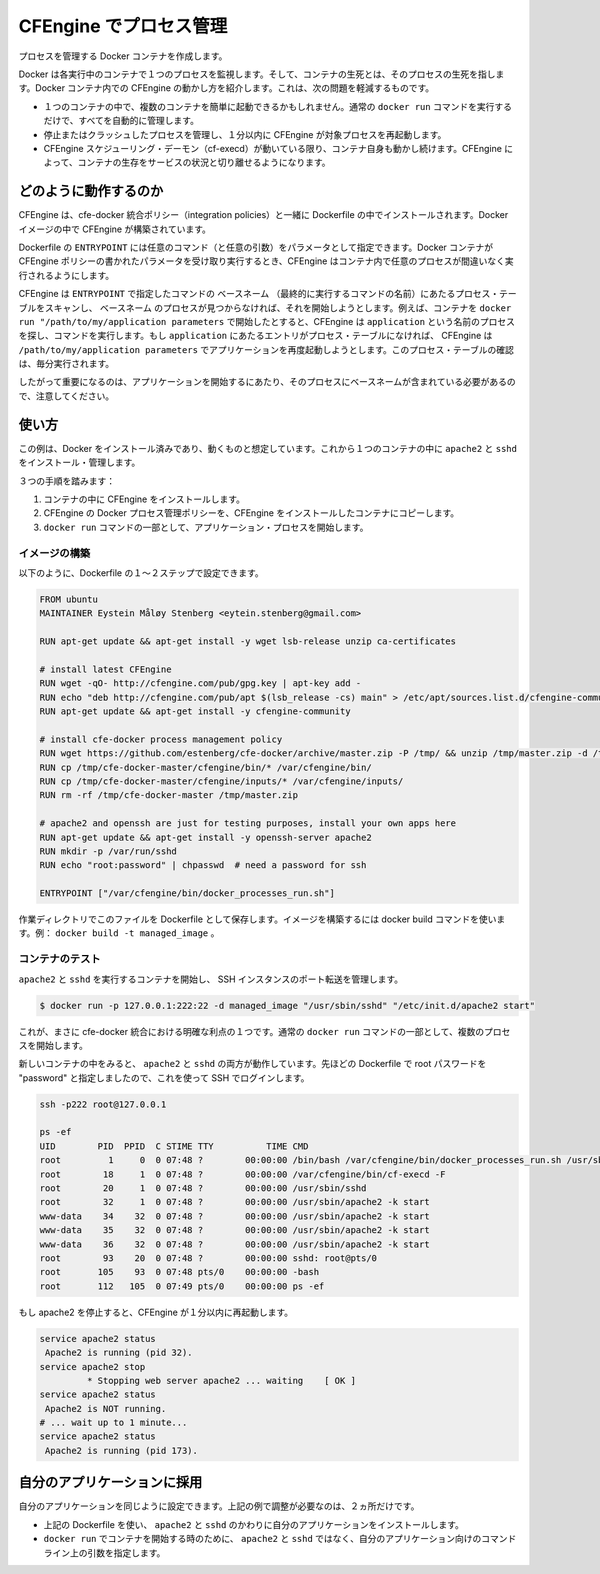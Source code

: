 .. -*- coding: utf-8 -*-
.. URL: https://docs.docker.com/engine/admin/cfengine_process_management/
.. SOURCE: https://github.com/docker/docker/blob/master/docs/admin/cfengine_process_management.md
   doc version: 1.10
      https://github.com/docker/docker/commits/master/docs/admin/cfengine_process_management.md
   doc version: 1.9
      https://github.com/docker/docker/commits/master/docs/articles/cfengine_process_management.md
.. check date: 2016/02/13
.. ---------------------------------------------------------------------------

.. Process management with CFEngine

.. _process-management-with-cfengine

=======================================
CFEngine でプロセス管理
=======================================

.. Create Docker containers with managed processes.

プロセスを管理する Docker コンテナを作成します。

.. Docker monitors one process in each running container and the container lives or dies with that process. By introducing CFEngine inside Docker containers, we can alleviate a few of the issues that may arise:

Docker は各実行中のコンテナで１つのプロセスを監視します。そして、コンテナの生死とは、そのプロセスの生死を指します。Docker コンテナ内での CFEngine の動かし方を紹介します。これは、次の問題を軽減するものです。

..    It is possible to easily start multiple processes within a container, all of which will be managed automatically, with the normal docker run command.
    If a managed process dies or crashes, CFEngine will start it again within 1 minute.
    The container itself will live as long as the CFEngine scheduling daemon (cf-execd) lives. With CFEngine, we are able to decouple the life of the container from the uptime of the service it provides.

* １つのコンテナの中で、複数のコンテナを簡単に起動できるかもしれません。通常の ``docker run`` コマンドを実行するだけで、すべてを自動的に管理します。
* 停止またはクラッシュしたプロセスを管理し、１分以内に CFEngine が対象プロセスを再起動します。
* CFEngine スケジューリング・デーモン（cf-execd）が動いている限り、コンテナ自身も動かし続けます。CFEngine によって、コンテナの生存をサービスの状況と切り離せるようになります。

.. How it works

どのように動作するのか
==============================

.. CFEngine, together with the cfe-docker integration policies, are installed as part of the Dockerfile. This builds CFEngine into our Docker image.

CFEngine は、cfe-docker 統合ポリシー（integration policies）と一緒に Dockerfile の中でインストールされます。Docker イメージの中で CFEngine が構築されています。

.. The Dockerfile’s ENTRYPOINT takes an arbitrary amount of commands (with any desired arguments) as parameters. When we run the Docker container these parameters get written to CFEngine policies and CFEngine takes over to ensure that the desired processes are running in the container.

Dockerfile の ``ENTRYPOINT`` には任意のコマンド（と任意の引数）をパラメータとして指定できます。Docker コンテナが CFEngine ポリシーの書かれたパラメータを受け取り実行するとき、CFEngine はコンテナ内で任意のプロセスが間違いなく実行されるようにします。

.. CFEngine scans the process table for the basename of the commands given to the ENTRYPOINT and runs the command to start the process if the basename is not found. For example, if we start the container with docker run "/path/to/my/application parameters", CFEngine will look for a process named application and run the command. If an entry for application is not found in the process table at any point in time, CFEngine will execute /path/to/my/application parameters to start the application once again. The check on the process table happens every minute.

CFEngine は ``ENTRYPOINT`` で指定したコマンドの ``ベースネーム`` （最終的に実行するコマンドの名前）にあたるプロセス・テーブルをスキャンし、 ``ベースネーム`` のプロセスが見つからなければ、それを開始しようとします。例えば、コンテナを ``docker run "/path/to/my/application parameters`` で開始したとすると、CFEngine は ``application`` という名前のプロセスを探し、コマンドを実行します。もし ``application`` にあたるエントリがプロセス・テーブルになければ、 CFEngine は ``/path/to/my/application parameters`` でアプリケーションを再度起動しようとします。このプロセス・テーブルの確認は、毎分実行されます。

.. Note that it is therefore important that the command to start your application leaves a process with the basename of the command. This can be made more flexible by making some minor adjustments to the CFEngine policies, if desired.

したがって重要になるのは、アプリケーションを開始するにあたり、そのプロセスにベースネームが含まれている必要があるので、注意してください。

.. Usage

使い方
==========

.. This example assumes you have Docker installed and working. We will install and manage apache2 and sshd in a single container.

この例は、Docker をインストール済みであり、動くものと想定しています。これから１つのコンテナの中に ``apache2`` と ``sshd`` をインストール・管理します。

.. There are three steps:

３つの手順を踏みます：

..    Install CFEngine into the container.
    Copy the CFEngine Docker process management policy into the containerized CFEngine installation.
    Start your application processes as part of the docker run command.

1. コンテナの中に CFEngine をインストールします。
2. CFEngine の Docker プロセス管理ポリシーを、CFEngine をインストールしたコンテナにコピーします。
3. ``docker run`` コマンドの一部として、アプリケーション・プロセスを開始します。

.. Building the image

イメージの構築
--------------------

.. The first two steps can be done as part of a Dockerfile, as follows.

以下のように、Dockerfile の１～２ステップで設定できます。

.. code-block:: bash

   FROM ubuntu
   MAINTAINER Eystein Måløy Stenberg <eytein.stenberg@gmail.com>

   RUN apt-get update && apt-get install -y wget lsb-release unzip ca-certificates

   # install latest CFEngine
   RUN wget -qO- http://cfengine.com/pub/gpg.key | apt-key add -
   RUN echo "deb http://cfengine.com/pub/apt $(lsb_release -cs) main" > /etc/apt/sources.list.d/cfengine-community.list
   RUN apt-get update && apt-get install -y cfengine-community

   # install cfe-docker process management policy
   RUN wget https://github.com/estenberg/cfe-docker/archive/master.zip -P /tmp/ && unzip /tmp/master.zip -d /tmp/
   RUN cp /tmp/cfe-docker-master/cfengine/bin/* /var/cfengine/bin/
   RUN cp /tmp/cfe-docker-master/cfengine/inputs/* /var/cfengine/inputs/
   RUN rm -rf /tmp/cfe-docker-master /tmp/master.zip

   # apache2 and openssh are just for testing purposes, install your own apps here
   RUN apt-get update && apt-get install -y openssh-server apache2
   RUN mkdir -p /var/run/sshd
   RUN echo "root:password" | chpasswd  # need a password for ssh

   ENTRYPOINT ["/var/cfengine/bin/docker_processes_run.sh"]

.. By saving this file as Dockerfile to a working directory, you can then build your image with the docker build command, e.g., docker build -t managed_image.

作業ディレクトリでこのファイルを Dockerfile として保存します。イメージを構築するには docker build コマンドを使います。例： ``docker build -t managed_image`` 。

.. Testing the container

コンテナのテスト
--------------------

.. Start the container with apache2 and sshd running and managed, forwarding a port to our SSH instance:

``apache2`` と ``sshd`` を実行するコンテナを開始し、 SSH インスタンスのポート転送を管理します。

.. code-block:: bash

   $ docker run -p 127.0.0.1:222:22 -d managed_image "/usr/sbin/sshd" "/etc/init.d/apache2 start"

.. We now clearly see one of the benefits of the cfe-docker integration: it allows to start several processes as part of a normal docker run command.

これが、まさに cfe-docker 統合における明確な利点の１つです。通常の ``docker run`` コマンドの一部として、複数のプロセスを開始します。

.. We can now log in to our new container and see that both apache2 and sshd are running. We have set the root password to “password” in the Dockerfile above and can use that to log in with ssh:

新しいコンテナの中をみると、 ``apache2`` と ``sshd`` の両方が動作しています。先ほどの Dockerfile で root パスワードを "password" と指定しましたので、これを使って SSH でログインします。

.. code-block:: bash

   ssh -p222 root@127.0.0.1

   ps -ef
   UID        PID  PPID  C STIME TTY          TIME CMD
   root         1     0  0 07:48 ?        00:00:00 /bin/bash /var/cfengine/bin/docker_processes_run.sh /usr/sbin/sshd /etc/init.d/apache2 start
   root        18     1  0 07:48 ?        00:00:00 /var/cfengine/bin/cf-execd -F
   root        20     1  0 07:48 ?        00:00:00 /usr/sbin/sshd
   root        32     1  0 07:48 ?        00:00:00 /usr/sbin/apache2 -k start
   www-data    34    32  0 07:48 ?        00:00:00 /usr/sbin/apache2 -k start
   www-data    35    32  0 07:48 ?        00:00:00 /usr/sbin/apache2 -k start
   www-data    36    32  0 07:48 ?        00:00:00 /usr/sbin/apache2 -k start
   root        93    20  0 07:48 ?        00:00:00 sshd: root@pts/0
   root       105    93  0 07:48 pts/0    00:00:00 -bash
   root       112   105  0 07:49 pts/0    00:00:00 ps -ef

.. If we stop apache2, it will be started again within a minute by CFEngine.

もし apache2 を停止すると、CFEngine が１分以内に再起動します。

.. code-block:: bash

   service apache2 status
    Apache2 is running (pid 32).
   service apache2 stop
            * Stopping web server apache2 ... waiting    [ OK ]
   service apache2 status
    Apache2 is NOT running.
   # ... wait up to 1 minute...
   service apache2 status
    Apache2 is running (pid 173).

.. Adapting to your applications

自分のアプリケーションに採用
==============================

.. To make sure your applications get managed in the same manner, there are just two things you need to adjust from the above example:

自分のアプリケーションを同じように設定できます。上記の例で調整が必要なのは、２ヵ所だけです。

..    In the Dockerfile used above, install your applications instead of apache2 and sshd.
    When you start the container with docker run, specify the command line arguments to your applications rather than apache2 and sshd.

* 上記の Dockerfile を使い、 ``apache2`` と ``sshd`` のかわりに自分のアプリケーションをインストールします。
* ``docker run`` でコンテナを開始する時のために、 ``apache2`` と ``sshd`` ではなく、自分のアプリケーション向けのコマンドライン上の引数を指定します。
